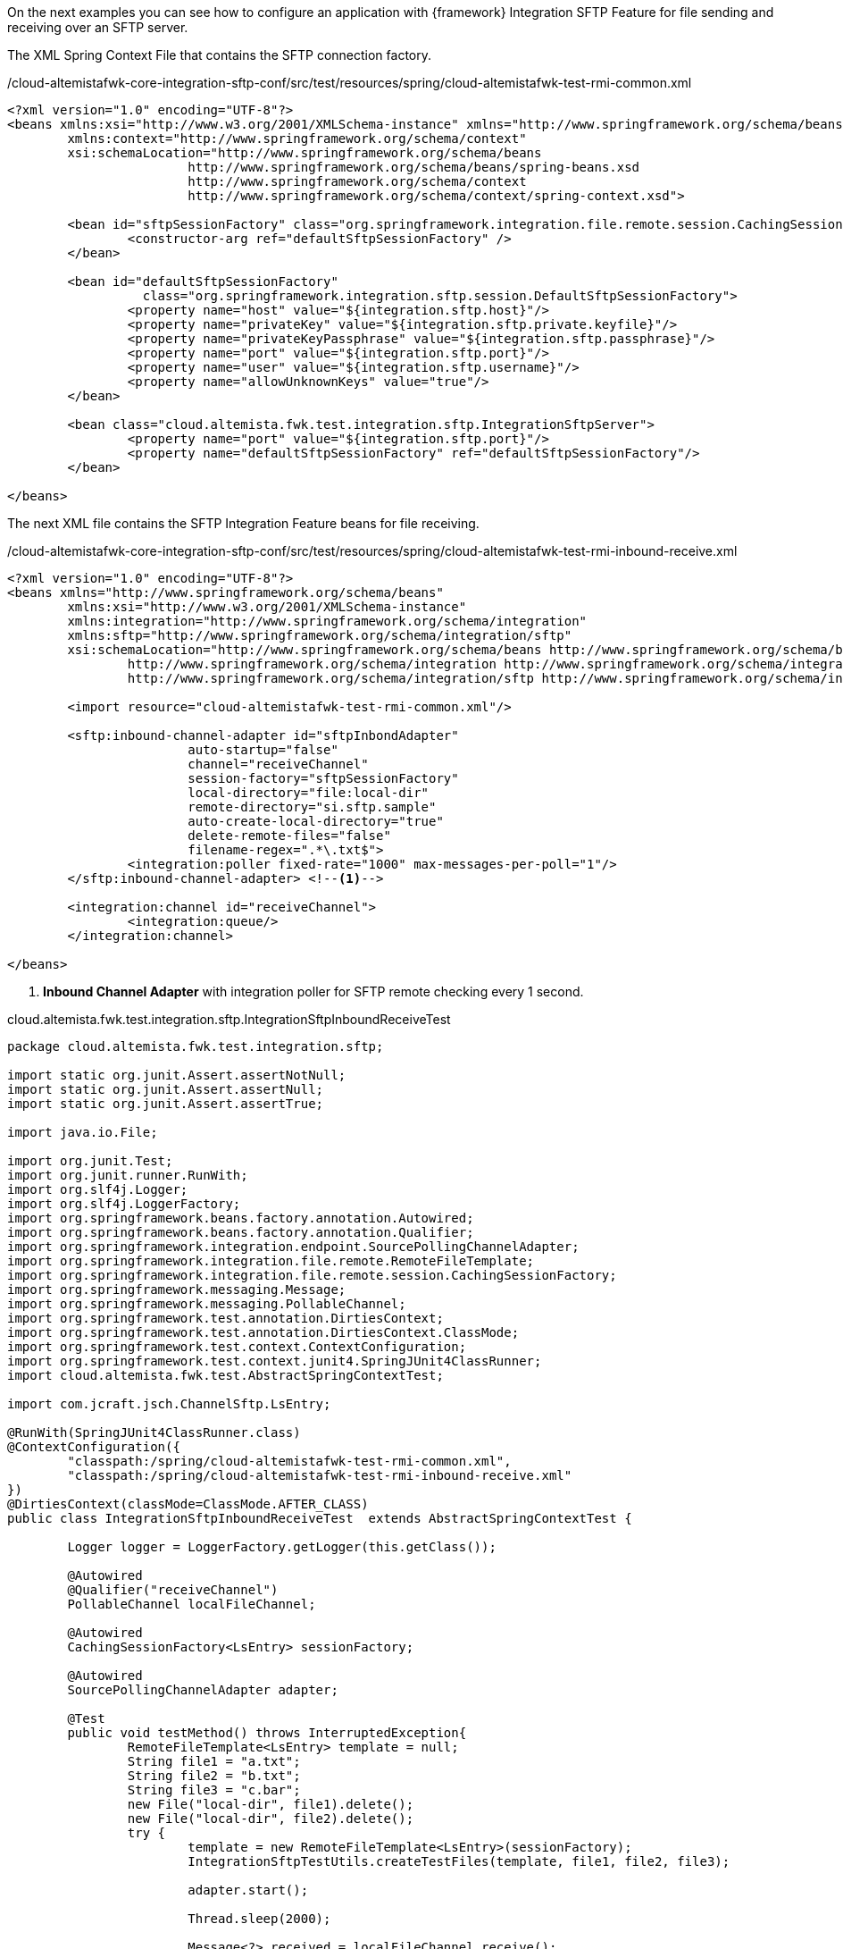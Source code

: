 
:fragment:

On the next examples you can see how to configure an application with {framework} Integration SFTP Feature for file sending and receiving over an SFTP server.

The XML Spring Context File that contains the SFTP connection factory.

[source,xml,options="nowrap"]
./cloud-altemistafwk-core-integration-sftp-conf/src/test/resources/spring/cloud-altemistafwk-test-rmi-common.xml
----
<?xml version="1.0" encoding="UTF-8"?>
<beans xmlns:xsi="http://www.w3.org/2001/XMLSchema-instance" xmlns="http://www.springframework.org/schema/beans"
	xmlns:context="http://www.springframework.org/schema/context"
	xsi:schemaLocation="http://www.springframework.org/schema/beans
			http://www.springframework.org/schema/beans/spring-beans.xsd
			http://www.springframework.org/schema/context
			http://www.springframework.org/schema/context/spring-context.xsd">
			
	<bean id="sftpSessionFactory" class="org.springframework.integration.file.remote.session.CachingSessionFactory">
		<constructor-arg ref="defaultSftpSessionFactory" />
	</bean>

	<bean id="defaultSftpSessionFactory"
		  class="org.springframework.integration.sftp.session.DefaultSftpSessionFactory">
		<property name="host" value="${integration.sftp.host}"/>
		<property name="privateKey" value="${integration.sftp.private.keyfile}"/>
		<property name="privateKeyPassphrase" value="${integration.sftp.passphrase}"/>
		<property name="port" value="${integration.sftp.port}"/>
		<property name="user" value="${integration.sftp.username}"/>
		<property name="allowUnknownKeys" value="true"/>
	</bean>

	<bean class="cloud.altemista.fwk.test.integration.sftp.IntegrationSftpServer">
		<property name="port" value="${integration.sftp.port}"/>
		<property name="defaultSftpSessionFactory" ref="defaultSftpSessionFactory"/>
	</bean>

</beans>
----

The next XML file contains the SFTP Integration Feature beans for file receiving.

[source,xml,options="nowrap"]
./cloud-altemistafwk-core-integration-sftp-conf/src/test/resources/spring/cloud-altemistafwk-test-rmi-inbound-receive.xml
----
<?xml version="1.0" encoding="UTF-8"?>
<beans xmlns="http://www.springframework.org/schema/beans"
	xmlns:xsi="http://www.w3.org/2001/XMLSchema-instance"
	xmlns:integration="http://www.springframework.org/schema/integration"
	xmlns:sftp="http://www.springframework.org/schema/integration/sftp"
	xsi:schemaLocation="http://www.springframework.org/schema/beans http://www.springframework.org/schema/beans/spring-beans.xsd
		http://www.springframework.org/schema/integration http://www.springframework.org/schema/integration/spring-integration.xsd
		http://www.springframework.org/schema/integration/sftp http://www.springframework.org/schema/integration/sftp/spring-integration-sftp.xsd">

	<import resource="cloud-altemistafwk-test-rmi-common.xml"/>

	<sftp:inbound-channel-adapter id="sftpInbondAdapter"
			auto-startup="false"
			channel="receiveChannel"
			session-factory="sftpSessionFactory"
			local-directory="file:local-dir"
			remote-directory="si.sftp.sample"
			auto-create-local-directory="true"
			delete-remote-files="false"
			filename-regex=".*\.txt$">
		<integration:poller fixed-rate="1000" max-messages-per-poll="1"/>
	</sftp:inbound-channel-adapter> <!--1-->

	<integration:channel id="receiveChannel">
		<integration:queue/>
	</integration:channel>

</beans>
----
<1> *Inbound Channel Adapter* with integration poller for SFTP remote checking every 1 second.

[source,java,options="nowrap"]
.cloud.altemista.fwk.test.integration.sftp.IntegrationSftpInboundReceiveTest
----
package cloud.altemista.fwk.test.integration.sftp;

import static org.junit.Assert.assertNotNull;
import static org.junit.Assert.assertNull;
import static org.junit.Assert.assertTrue;

import java.io.File;

import org.junit.Test;
import org.junit.runner.RunWith;
import org.slf4j.Logger;
import org.slf4j.LoggerFactory;
import org.springframework.beans.factory.annotation.Autowired;
import org.springframework.beans.factory.annotation.Qualifier;
import org.springframework.integration.endpoint.SourcePollingChannelAdapter;
import org.springframework.integration.file.remote.RemoteFileTemplate;
import org.springframework.integration.file.remote.session.CachingSessionFactory;
import org.springframework.messaging.Message;
import org.springframework.messaging.PollableChannel;
import org.springframework.test.annotation.DirtiesContext;
import org.springframework.test.annotation.DirtiesContext.ClassMode;
import org.springframework.test.context.ContextConfiguration;
import org.springframework.test.context.junit4.SpringJUnit4ClassRunner;
import cloud.altemista.fwk.test.AbstractSpringContextTest;

import com.jcraft.jsch.ChannelSftp.LsEntry;

@RunWith(SpringJUnit4ClassRunner.class)
@ContextConfiguration({ 
	"classpath:/spring/cloud-altemistafwk-test-rmi-common.xml",
	"classpath:/spring/cloud-altemistafwk-test-rmi-inbound-receive.xml"
})
@DirtiesContext(classMode=ClassMode.AFTER_CLASS)
public class IntegrationSftpInboundReceiveTest  extends AbstractSpringContextTest {
	
	Logger logger = LoggerFactory.getLogger(this.getClass());
	
	@Autowired
	@Qualifier("receiveChannel")
	PollableChannel localFileChannel;
	
	@Autowired
	CachingSessionFactory<LsEntry> sessionFactory;
	
	@Autowired
	SourcePollingChannelAdapter adapter;

	@Test
	public void testMethod() throws InterruptedException{
		RemoteFileTemplate<LsEntry> template = null;
		String file1 = "a.txt";
		String file2 = "b.txt";
		String file3 = "c.bar";
		new File("local-dir", file1).delete();
		new File("local-dir", file2).delete();
		try {
			template = new RemoteFileTemplate<LsEntry>(sessionFactory);
			IntegrationSftpTestUtils.createTestFiles(template, file1, file2, file3);

			adapter.start();
			
			Thread.sleep(2000);

			Message<?> received = localFileChannel.receive();
			assertNotNull("Expected file", received);
			logger.info("Received first file message: " + received);
			
			received = localFileChannel.receive();
			assertNotNull("Expected file", received);
			logger.info("Received second file message: " + received);
			
			received = localFileChannel.receive(1000);
			assertNull("Expected null", received);
			logger.info("No third file was received as expected");
		}
		finally {
			IntegrationSftpTestUtils.cleanUp(template, file1, file2, file3);
			assertTrue("Could note delete retrieved file", new File("local-dir", file1).delete());
			assertTrue("Could note delete retrieved file", new File("local-dir", file2).delete());
		}
	}

}
----

The next XML file contains the SFTP Integration Feature beans for Gateway configuration. This gateway can be used for file sending over SFTP protocol.

[source,xml,options="nowrap"]
./cloud-altemistafwk-core-integration-sftp-conf/src/test/resources/spring/cloud-altemistafwk-test-rmi-outbound-gateway.xml
----
<?xml version="1.0" encoding="UTF-8"?>
<beans xmlns="http://www.springframework.org/schema/beans"
	xmlns:xsi="http://www.w3.org/2001/XMLSchema-instance"
	xmlns:integration="http://www.springframework.org/schema/integration"
	xmlns:sftp="http://www.springframework.org/schema/integration/sftp"
	xsi:schemaLocation="http://www.springframework.org/schema/integration http://www.springframework.org/schema/integration/spring-integration.xsd
		http://www.springframework.org/schema/beans http://www.springframework.org/schema/beans/spring-beans.xsd
		http://www.springframework.org/schema/integration/sftp http://www.springframework.org/schema/integration/sftp/spring-integration-sftp.xsd">

	<integration:gateway id="gw" service-interface="cloud.altemista.fwk.test.integration.sftp.IntegrationSftpFlowGateway"
		default-request-channel="inbound"/>

	<sftp:outbound-gateway id="gatewayLS"
		session-factory="sftpSessionFactory"
		request-channel="inbound"
		command="ls"
		command-options=""
		expression="payload"
		reply-channel="toSplitter">
		<sftp:request-handler-advice-chain>
			<integration:retry-advice />
		</sftp:request-handler-advice-chain>
	</sftp:outbound-gateway>

	<integration:splitter input-channel="toSplitter" output-channel="toGet"/>

	<sftp:outbound-gateway id="gatewayGET"
		local-directory="#{ T(System).getProperty('java.io.tmpdir')}"
		session-factory="sftpSessionFactory"
		request-channel="toGet"
		reply-channel="toRm"
		command="get"
		command-options="-P"
		expression="payload.remoteDirectory + payload.filename">
		<sftp:request-handler-advice-chain>
			<integration:retry-advice />
		</sftp:request-handler-advice-chain>
	</sftp:outbound-gateway>

	<sftp:outbound-gateway id="gatewayRM" reply-channel="aggregateResultsChannel"
		session-factory="sftpSessionFactory"
		expression="headers['file_remoteDirectory'] + headers['file_remoteFile']"
		request-channel="toRm"
		command="rm">
		<sftp:request-handler-advice-chain>
			<integration:retry-advice />
		</sftp:request-handler-advice-chain>
	</sftp:outbound-gateway>

	<integration:aggregator input-channel="aggregateResultsChannel"/>

</beans>

----

//
[source,java,options="nowrap"]
.cloud.altemista.fwk.test.integration.sftp.IntegrationSftpOutboundGatewayTest
----
package cloud.altemista.fwk.test.integration.sftp;

import static org.junit.Assert.assertEquals;
import static org.junit.Assert.assertTrue;

import java.io.File;
import java.util.List;

import org.junit.Test;
import org.junit.runner.RunWith;
import org.slf4j.Logger;
import org.slf4j.LoggerFactory;
import org.springframework.beans.factory.annotation.Autowired;
import org.springframework.integration.file.remote.RemoteFileTemplate;
import org.springframework.integration.file.remote.session.CachingSessionFactory;
import org.springframework.test.annotation.DirtiesContext;
import org.springframework.test.annotation.DirtiesContext.ClassMode;
import org.springframework.test.context.ContextConfiguration;
import org.springframework.test.context.junit4.SpringJUnit4ClassRunner;
import cloud.altemista.fwk.test.AbstractSpringContextTest;

import com.jcraft.jsch.ChannelSftp.LsEntry;

@RunWith(SpringJUnit4ClassRunner.class)
@ContextConfiguration({ 
	"classpath:/spring/cloud-altemistafwk-test-rmi-common.xml",
	"classpath:/spring/cloud-altemistafwk-test-rmi-outbound-gateway.xml"
})
@DirtiesContext(classMode=ClassMode.AFTER_CLASS)
public class IntegrationSftpOutboundGatewayTest extends AbstractSpringContextTest {
	
	Logger logger = LoggerFactory.getLogger(this.getClass());
	
	@Autowired
	IntegrationSftpFlowGateway integrationSftpFlowGateway;
	
	@Autowired
	CachingSessionFactory<LsEntry> sessionFactory;

	@Test
	public void testMethod(){
		RemoteFileTemplate<LsEntry> template = null;
		String file1 = "1.ftptest";
		String file2 = "2.ftptest";
		File tmpDir = new File(System.getProperty("java.io.tmpdir"));

		try {
			new File(tmpDir, file1).delete();
			new File(tmpDir, file2).delete();

			template = new RemoteFileTemplate<LsEntry>(sessionFactory);
			IntegrationSftpTestUtils.createTestFiles(template, file1, file2);

			List<Boolean> rmResults = integrationSftpFlowGateway.lsGetAndRmFiles("si.sftp.sample");

			assertEquals(2, rmResults.size());
			for (Boolean result : rmResults) {
				assertTrue(result);
			}

		}
		finally {
			IntegrationSftpTestUtils.cleanUp(template, file1, file2);
			assertTrue("Could note delete retrieved file", new File(tmpDir, file1).delete());
			assertTrue("Could note delete retrieved file", new File(tmpDir, file2).delete());
		}
	}

}
----
The next XML file contains the SFTP Integration Feature beans for file sending.

[source,xml,options="nowrap"]
./cloud-altemistafwk-core-integration-sftp-conf/src/test/resources/spring/cloud-altemistafwk-test-rmi-outbound-gateway.xml
----
<?xml version="1.0" encoding="UTF-8"?>
<beans xmlns="http://www.springframework.org/schema/beans"
	xmlns:xsi="http://www.w3.org/2001/XMLSchema-instance"
	xmlns:integration="http://www.springframework.org/schema/integration"
	xmlns:sftp="http://www.springframework.org/schema/integration/sftp"
	xsi:schemaLocation="http://www.springframework.org/schema/beans http://www.springframework.org/schema/beans/spring-beans.xsd
		http://www.springframework.org/schema/integration http://www.springframework.org/schema/integration/spring-integration.xsd
		http://www.springframework.org/schema/integration/sftp http://www.springframework.org/schema/integration/sftp/spring-integration-sftp.xsd">

	<integration:channel id="inputChannel"/>

	<sftp:outbound-channel-adapter id="sftpOutboundAdapter"
				session-factory="sftpSessionFactory"
				channel="inputChannel"
				remote-filename-generator-expression="payload.getName() + '_foo'"
				remote-directory="si.sftp.sample">
		<sftp:request-handler-advice-chain>
			<integration:retry-advice />
		</sftp:request-handler-advice-chain>
	</sftp:outbound-channel-adapter> <!--1-->

</beans>
----
<1> *Integration SFTP Outbound Channel Adapter* for files sending over SFTP protocol.

//
[source,java,options="nowrap"]
.cloud.altemista.fwk.test.integration.sftp.IntegrationSftpOutboundGatewayTest
----
package cloud.altemista.fwk.test.integration.sftp;

import java.io.File;
import java.net.URL;

import org.junit.Test;
import org.junit.runner.RunWith;
import org.slf4j.Logger;
import org.slf4j.LoggerFactory;
import org.springframework.beans.factory.annotation.Autowired;
import org.springframework.integration.file.remote.RemoteFileTemplate;
import org.springframework.integration.file.remote.session.CachingSessionFactory;
import org.springframework.integration.support.MessageBuilder;
import org.springframework.messaging.Message;
import org.springframework.messaging.MessageChannel;
import org.springframework.test.annotation.DirtiesContext;
import org.springframework.test.annotation.DirtiesContext.ClassMode;
import org.springframework.test.context.ContextConfiguration;
import org.springframework.test.context.junit4.SpringJUnit4ClassRunner;
import org.springframework.util.Assert;
import cloud.altemista.fwk.test.AbstractSpringContextTest;

import com.jcraft.jsch.ChannelSftp.LsEntry;

@RunWith(SpringJUnit4ClassRunner.class)
@ContextConfiguration({ 
	"classpath:/spring/cloud-altemistafwk-test-rmi-common.xml",
	"classpath:/spring/cloud-altemistafwk-test-rmi-outbound-transfer.xml"
})
@DirtiesContext(classMode=ClassMode.AFTER_CLASS)
public class IntegrationSftpOutboundTransferTest extends AbstractSpringContextTest {
	
	Logger logger = LoggerFactory.getLogger(this.getClass());
	
	@Autowired
	MessageChannel inputChannel;
	
	@Autowired
	CachingSessionFactory<LsEntry> sessionFactory;

	@Test
	public void testOutbound() throws Exception{

		final String sourceFileName = "test.txt";
		final String destinationFileName = sourceFileName +"_foo";

		RemoteFileTemplate<LsEntry> template = new RemoteFileTemplate<LsEntry>(sessionFactory);
		IntegrationSftpTestUtils.createTestFiles(template);

		try {
			URL url = this.getClass().getResource("/files/" + sourceFileName);
			final File file = new File(url.toURI());

			Assert.isTrue(file.exists(), String.format("File '%s' does not exist.", sourceFileName));

			final Message<File> message = MessageBuilder.withPayload(file).build();

			inputChannel.send(message);
			Thread.sleep(2000);

			Assert.isTrue(IntegrationSftpTestUtils.fileExists(template, destinationFileName),
					String.format("File '%s' does not exist.", destinationFileName));

			logger.info(String.format("Successfully transferred '%s' file to a " +
					"remote location under the name '%s'", sourceFileName, destinationFileName));
		}
		finally {
			IntegrationSftpTestUtils.cleanUp(template, destinationFileName);
		}
	}

}
----
